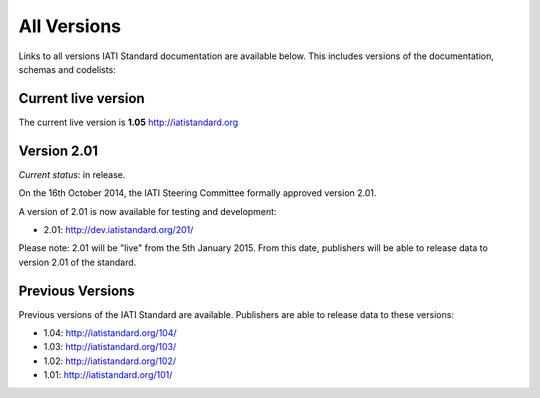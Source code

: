 All Versions
============

Links to all versions IATI Standard documentation are available below. This
includes versions of the documentation, schemas and codelists:

Current live version
--------------------

The current live version is **1.05** http://iatistandard.org


Version 2.01
------------
*Current status*: in release.

On the 16th October 2014, the IATI Steering Committee formally approved version 2.01.

A version of 2.01 is now available for testing and development:

- 2.01: http://dev.iatistandard.org/201/

Please note: 2.01 will be "live" from the 5th January 2015.  From this date, publishers will be able to release data to version 2.01 of the standard.


Previous Versions
-----------------
Previous versions of the IATI Standard are available.  Publishers are able to release data to these versions:

- 1.04: http://iatistandard.org/104/

- 1.03: http://iatistandard.org/103/

- 1.02: http://iatistandard.org/102/

- 1.01: http://iatistandard.org/101/



